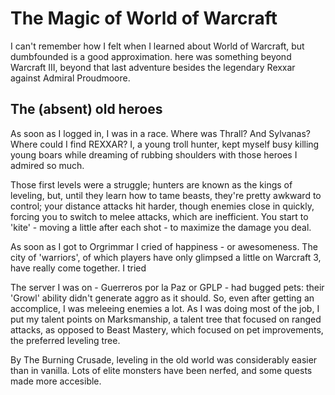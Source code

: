 * The Magic of World of Warcraft

I can't remember how I felt when I learned about World of Warcraft, but dumbfounded is a good approximation.  here was something beyond Warcraft III, beyond that last adventure besides the legendary Rexxar against Admiral Proudmoore.


** The (absent) old heroes

As soon as I logged in, I was in a race. Where was Thrall? And Sylvanas? Where could I find REXXAR? I, a young troll hunter, kept myself busy killing young boars while dreaming of rubbing shoulders with those heroes I admired so much.

Those first levels were a struggle; hunters are known as the kings of leveling, but, until they learn how to tame beasts, they're pretty awkward to control; your distance attacks hit harder, though enemies close in quickly, forcing you to switch to melee attacks, which are inefficient. You start to 'kite' - moving a little after each shot - to maximize the damage you deal.

As soon as I got to Orgrimmar I cried of happiness - or awesomeness. The city of 'warriors', of which players have only glimpsed a little on Warcraft 3, have really come together. I tried 

The server I was on - Guerreros por la Paz or GPLP - had bugged pets: their 'Growl' ability didn't generate aggro as it should. So, even after getting an accomplice, I was meleeing enemies a lot. As I was doing most of the job, I put my talent points on Marksmanship, a talent tree that focused on ranged attacks, as opposed to Beast Mastery, which focused on pet improvements, the preferred leveling tree.

By The Burning Crusade, leveling in the old world was considerably easier than in vanilla. Lots of elite monsters have been nerfed, and some quests made more accesible.


